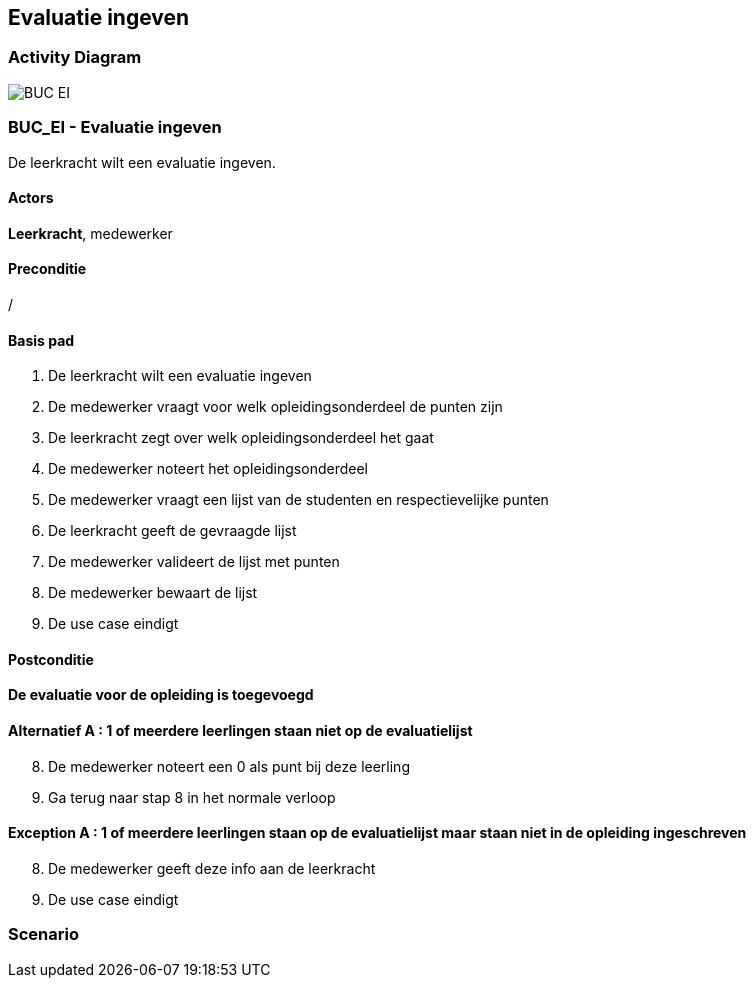 == *Evaluatie ingeven*
=== *Activity Diagram*
image::BUC_EI.png[]

=== *BUC_EI  - Evaluatie ingeven*
De leerkracht wilt een evaluatie ingeven.

==== Actors 
[underline]##**Leerkracht**##, medewerker

==== Preconditie
/

==== Basis pad
. De [underline]#leerkracht# wilt een evaluatie ingeven
. De [underline]#medewerker# vraagt voor welk opleidingsonderdeel de punten zijn
. De [underline]#leerkracht# zegt over welk opleidingsonderdeel het gaat
. De [underline]#medewerker# noteert het opleidingsonderdeel
. De [underline]#medewerker# vraagt een lijst van de studenten en respectievelijke punten
. De [underline]#leerkracht# geeft de gevraagde lijst
. De [underline]#medewerker# valideert de lijst met punten
. De [underline]#medewerker# bewaart de lijst
. De use case eindigt

==== Postconditie 
*De evaluatie voor de opleiding is toegevoegd*

==== Alternatief A : 1 of meerdere leerlingen staan niet op de evaluatielijst
[start=8]
. De [underline]#medewerker# noteert een 0 als punt bij deze leerling
. Ga terug naar stap 8 in het normale verloop

==== Exception A : 1 of meerdere leerlingen staan op de evaluatielijst maar staan niet in de opleiding ingeschreven
[start=8]
. De [underline]#medewerker# geeft deze info aan de leerkracht 
. De use case eindigt

=== *Scenario*